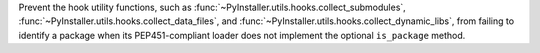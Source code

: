 Prevent the hook utility functions, such as
:func:`~PyInstaller.utils.hooks.collect_submodules`,
:func:`~PyInstaller.utils.hooks.collect_data_files`, and
:func:`~PyInstaller.utils.hooks.collect_dynamic_libs`, from failing to
identify a package when its PEP451-compliant loader does not implement
the optional ``is_package`` method.
